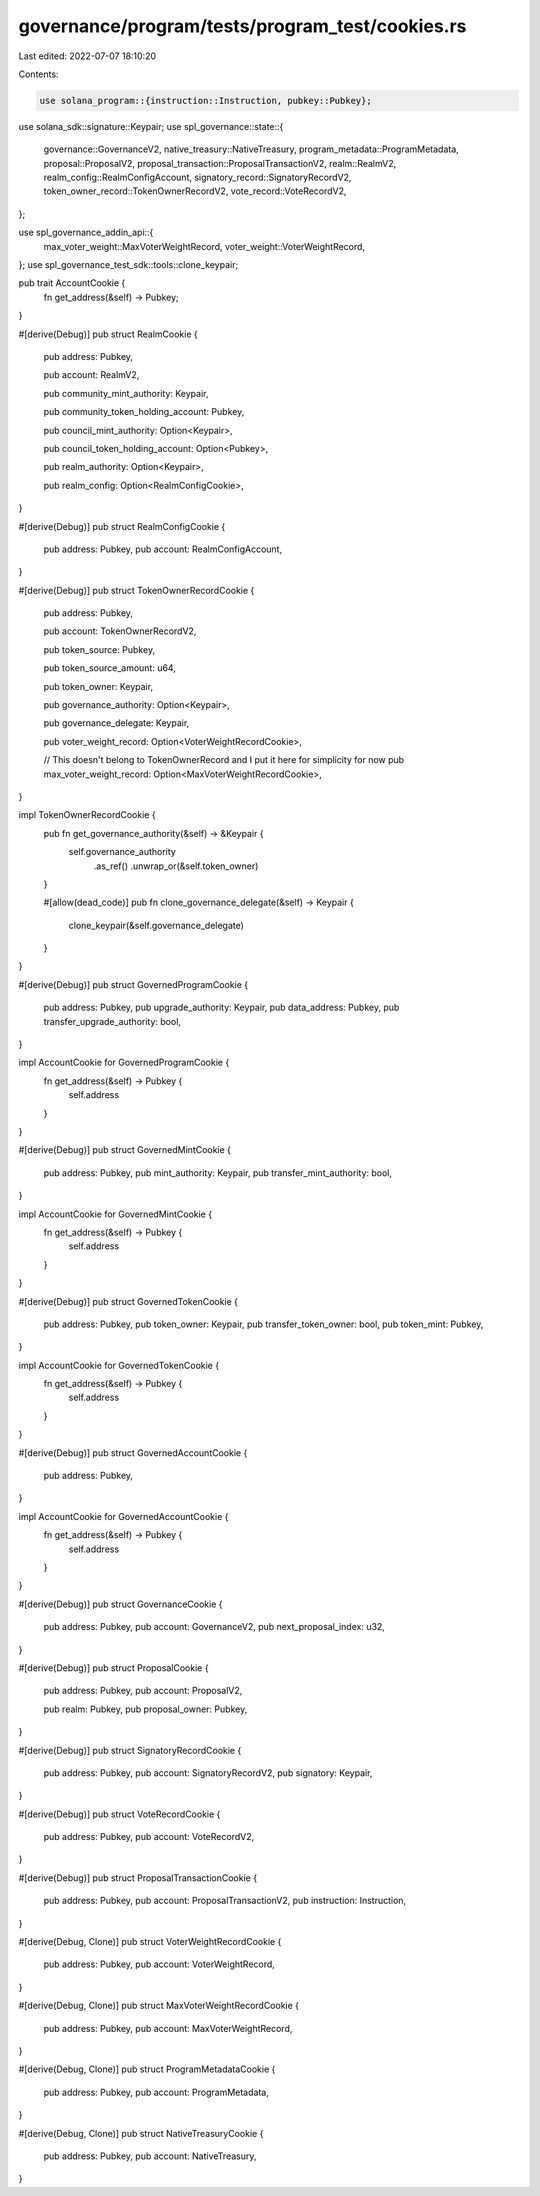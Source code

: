 governance/program/tests/program_test/cookies.rs
================================================

Last edited: 2022-07-07 18:10:20

Contents:

.. code-block:: rs

    use solana_program::{instruction::Instruction, pubkey::Pubkey};
use solana_sdk::signature::Keypair;
use spl_governance::state::{
    governance::GovernanceV2, native_treasury::NativeTreasury, program_metadata::ProgramMetadata,
    proposal::ProposalV2, proposal_transaction::ProposalTransactionV2, realm::RealmV2,
    realm_config::RealmConfigAccount, signatory_record::SignatoryRecordV2,
    token_owner_record::TokenOwnerRecordV2, vote_record::VoteRecordV2,
};

use spl_governance_addin_api::{
    max_voter_weight::MaxVoterWeightRecord, voter_weight::VoterWeightRecord,
};
use spl_governance_test_sdk::tools::clone_keypair;

pub trait AccountCookie {
    fn get_address(&self) -> Pubkey;
}

#[derive(Debug)]
pub struct RealmCookie {
    pub address: Pubkey,

    pub account: RealmV2,

    pub community_mint_authority: Keypair,

    pub community_token_holding_account: Pubkey,

    pub council_mint_authority: Option<Keypair>,

    pub council_token_holding_account: Option<Pubkey>,

    pub realm_authority: Option<Keypair>,

    pub realm_config: Option<RealmConfigCookie>,
}

#[derive(Debug)]
pub struct RealmConfigCookie {
    pub address: Pubkey,
    pub account: RealmConfigAccount,
}

#[derive(Debug)]
pub struct TokenOwnerRecordCookie {
    pub address: Pubkey,

    pub account: TokenOwnerRecordV2,

    pub token_source: Pubkey,

    pub token_source_amount: u64,

    pub token_owner: Keypair,

    pub governance_authority: Option<Keypair>,

    pub governance_delegate: Keypair,

    pub voter_weight_record: Option<VoterWeightRecordCookie>,

    // This doesn't belong to TokenOwnerRecord and I put it here for simplicity for now
    pub max_voter_weight_record: Option<MaxVoterWeightRecordCookie>,
}

impl TokenOwnerRecordCookie {
    pub fn get_governance_authority(&self) -> &Keypair {
        self.governance_authority
            .as_ref()
            .unwrap_or(&self.token_owner)
    }

    #[allow(dead_code)]
    pub fn clone_governance_delegate(&self) -> Keypair {
        clone_keypair(&self.governance_delegate)
    }
}

#[derive(Debug)]
pub struct GovernedProgramCookie {
    pub address: Pubkey,
    pub upgrade_authority: Keypair,
    pub data_address: Pubkey,
    pub transfer_upgrade_authority: bool,
}

impl AccountCookie for GovernedProgramCookie {
    fn get_address(&self) -> Pubkey {
        self.address
    }
}

#[derive(Debug)]
pub struct GovernedMintCookie {
    pub address: Pubkey,
    pub mint_authority: Keypair,
    pub transfer_mint_authority: bool,
}

impl AccountCookie for GovernedMintCookie {
    fn get_address(&self) -> Pubkey {
        self.address
    }
}

#[derive(Debug)]
pub struct GovernedTokenCookie {
    pub address: Pubkey,
    pub token_owner: Keypair,
    pub transfer_token_owner: bool,
    pub token_mint: Pubkey,
}

impl AccountCookie for GovernedTokenCookie {
    fn get_address(&self) -> Pubkey {
        self.address
    }
}

#[derive(Debug)]
pub struct GovernedAccountCookie {
    pub address: Pubkey,
}

impl AccountCookie for GovernedAccountCookie {
    fn get_address(&self) -> Pubkey {
        self.address
    }
}

#[derive(Debug)]
pub struct GovernanceCookie {
    pub address: Pubkey,
    pub account: GovernanceV2,
    pub next_proposal_index: u32,
}

#[derive(Debug)]
pub struct ProposalCookie {
    pub address: Pubkey,
    pub account: ProposalV2,

    pub realm: Pubkey,
    pub proposal_owner: Pubkey,
}

#[derive(Debug)]
pub struct SignatoryRecordCookie {
    pub address: Pubkey,
    pub account: SignatoryRecordV2,
    pub signatory: Keypair,
}

#[derive(Debug)]
pub struct VoteRecordCookie {
    pub address: Pubkey,
    pub account: VoteRecordV2,
}

#[derive(Debug)]
pub struct ProposalTransactionCookie {
    pub address: Pubkey,
    pub account: ProposalTransactionV2,
    pub instruction: Instruction,
}

#[derive(Debug, Clone)]
pub struct VoterWeightRecordCookie {
    pub address: Pubkey,
    pub account: VoterWeightRecord,
}

#[derive(Debug, Clone)]
pub struct MaxVoterWeightRecordCookie {
    pub address: Pubkey,
    pub account: MaxVoterWeightRecord,
}

#[derive(Debug, Clone)]
pub struct ProgramMetadataCookie {
    pub address: Pubkey,
    pub account: ProgramMetadata,
}

#[derive(Debug, Clone)]
pub struct NativeTreasuryCookie {
    pub address: Pubkey,
    pub account: NativeTreasury,
}


